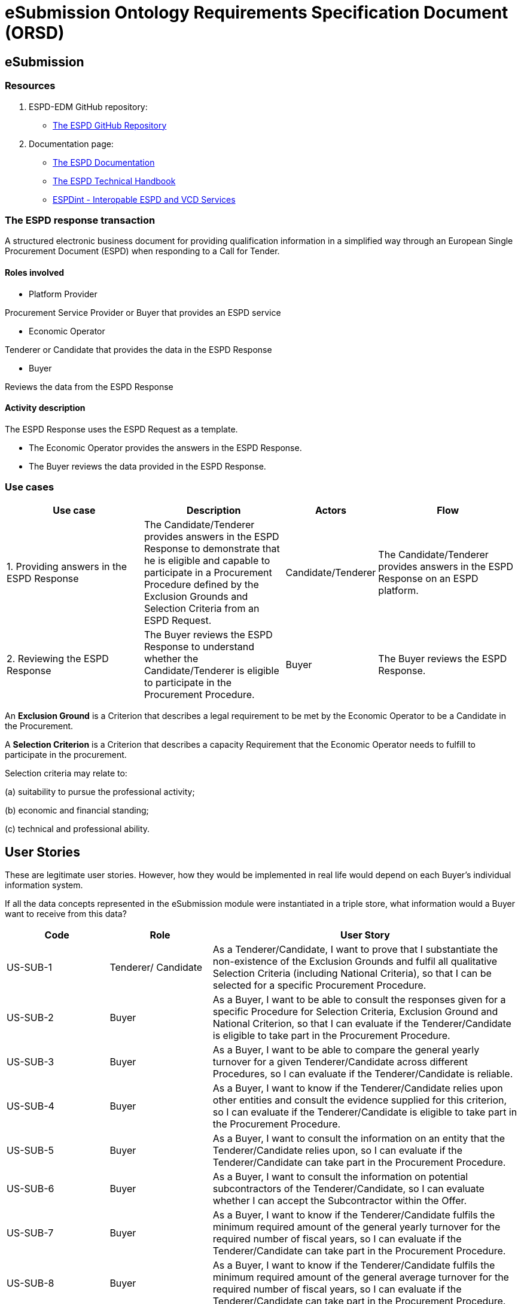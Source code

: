 :doctitle: eSubmission Ontology Requirements Specification Document (ORSD)
:page-code: epo-v4.1.0-rc.1-prod-007
:page-name: ORSD - eSubmissions
:docdate: February 2024

== eSubmission
=== Resources

. ESPD-EDM GitHub repository:

* https://github.com/OP-TED/ESPD-EDM/[The ESPD GitHub Repository]

. Documentation page:

* https://docs.ted.europa.eu/ESPD-EDM/latest/_attachments/ESPD_CM_html/index.html[The ESPD Documentation]

* https://docs.ted.europa.eu/ESPD-EDM/latest/xml_technical_handbook.html[The ESPD Technical Handbook]

* https://wiki.ds.unipi.gr/display/ESPDInt/BIS+41+-+ESPD+V2.0.2[ESPDint - Interopable ESPD and VCD Services]

=== The ESPD response transaction

A structured electronic business document for providing qualification information in a simplified way through an European Single Procurement Document (ESPD) when responding to a Call for Tender.



==== Roles involved

* Platform Provider

Procurement Service Provider or Buyer that provides an ESPD service

* Economic Operator

Tenderer or Candidate that provides the data in the ESPD Response

* Buyer

Reviews the data from the ESPD Response



==== Activity description

The ESPD Response uses the ESPD Request as a template.

* The Economic Operator provides the answers in the ESPD Response.

* The Buyer reviews the data provided in the ESPD Response.

=== Use cases


[cols="2,2,1,2"]

|===
s|Use case|Description|Actors|Flow


|1. Providing answers in the ESPD Response
|The Candidate/Tenderer provides answers in the ESPD Response to demonstrate that he is eligible and capable to participate in a Procurement Procedure defined by the Exclusion Grounds and Selection Criteria from an ESPD Request.
|Candidate/Tenderer
|The Candidate/Tenderer provides answers in the ESPD Response on an ESPD platform.

|2. Reviewing the ESPD Response
|The Buyer reviews the ESPD Response to understand whether the Candidate/Tenderer is eligible to participate in the Procurement Procedure.
|Buyer
|The Buyer reviews the ESPD Response.
|===

An *Exclusion Ground* is a Criterion that describes a legal requirement to be met by the Economic Operator to be a Candidate in the Procurement.

A *Selection Criterion* is a Criterion that describes a capacity Requirement that the Economic Operator needs to fulfill to participate in the procurement.

Selection criteria may relate to:

(a) suitability to pursue the professional activity;

(b) economic and financial standing;

(c) technical and professional ability.

== User Stories

These are legitimate user stories. However, how they would be implemented in real life would depend on each Buyer’s individual information system.

If all the data concepts represented in the eSubmission module were instantiated in a triple store, what information would a Buyer want to receive from this data?

[cols="1,1,3"]
|===
|Code|Role|User Story

|US-SUB-1
|Tenderer/ Candidate
|As a Tenderer/Candidate, I want to prove that I substantiate the non-existence of the Exclusion Grounds and fulfil all qualitative Selection Criteria (including National Criteria), so that I can be selected for a specific Procurement Procedure.

|US-SUB-2
|Buyer
|As a Buyer, I want to be able to consult the responses given for a specific Procedure for Selection Criteria, Exclusion Ground and National Criterion, so that I can evaluate if the Tenderer/Candidate is eligible to take part in the Procurement Procedure.

|US-SUB-3
|Buyer
|As a Buyer, I want to be able to compare the general yearly turnover for a given Tenderer/Candidate across different Procedures, so I can evaluate if the Tenderer/Candidate is reliable.

|US-SUB-4
|Buyer
|As a Buyer, I want to know if the Tenderer/Candidate relies upon other entities and consult the evidence supplied for this criterion, so I can evaluate if the Tenderer/Candidate is eligible to take part in the Procurement Procedure.

|US-SUB-5
|Buyer
|As a Buyer, I want to consult the information on an entity that the Tenderer/Candidate relies upon, so I can evaluate if the Tenderer/Candidate can take part in the Procurement Procedure.

|US-SUB-6
|Buyer
|As a Buyer, I want to consult the information on potential subcontractors of the Tenderer/Candidate, so I can evaluate whether I can accept the Subcontractor within the Offer.

|US-SUB-7
|Buyer
|As a Buyer, I want to know if the Tenderer/Candidate fulfils the minimum required amount of the general yearly turnover for the required number of fiscal years, so I can evaluate if the Tenderer/Candidate can take part in the Procurement Procedure.

|US-SUB-8
|Buyer
|As a Buyer, I want to know if the Tenderer/Candidate fulfils the minimum required amount of the general average turnover for the required number of fiscal years, so I can evaluate if the Tenderer/Candidate can take part in the Procurement Procedure.

|US-SUB-9
|Buyer
|As a Buyer, I want to know if the Tenderer/Candidate fulfils the minimum required amount of the specific average turnover for the required number of fiscal years, so I can evaluate if the Tenderer/Candidate can take part in the Procurement Procedure.

|US-SUB-10
|Buyer
|As a Buyer, I want to know if the Tenderer/Candidate fulfils the minimum required amount of the specific yearly turnover for the required number of fiscal years, so I can evaluate if the Tenderer/Candidate can take part in the Procurement Procedure.

|US-SUB-11
|Buyer
|As a Buyer, I want to know the value for the different financial ratios provided by the Tenderer/Candidate, so I can evaluate if the Tenderer/Candidate can take part in the Procurement Procedure.

|US-SUB-12
|Buyer
|As a Buyer, I want to know if the Tenderer/Candidate fulfils the minimum insured amount in its professional risk indemnity insurance, so I can evaluate if the Tenderer/Candidate can take part in the Procurement Procedure.

|US-SUB-13
|Buyer
|As a Buyer, I want to see if any Tenderers/Candidates were convicted for participating in a criminal organisation, the reason and the period, so I can evaluate which Tenderers/Candidates can take part in the Procurement Procedure.

|US-SUB-14
|Buyer
|As a Buyer, I want to see if any Tenderers/Candidates were convicted for corruption, the reason and the period, so I can evaluate which Tenderers/Candidates can take part in the Procurement Procedure.

|US-SUB-15
|Buyer
|As a Buyer, I want to see if any Tenderers/Candidates were convicted for terrorist offences or offences linked to terrorist activities, the reason and the period, so I can evaluate which Tenderers/Candidates can take part in the Procurement Procedure.

|S-SUB-16
|Buyer
|As a Buyer, I want to see if any Tenderers/Candidates were convicted for money laundering or terrorist financing, the reason and the period, so I can evaluate which Tenderers/Candidates can take part in the Procurement Procedure.

|US-SUB-17
|Buyer
|As a Buyer, I want to see if any Tenderers/Candidates were convicted for fraud, the reason and the period, so I can evaluate which Tenderers/Candidates can take part in the Procurement Procedure.

|S-SUB-18
|Buyer
|As a Buyer, I want to see if any Tenderers/Candidates were convicted for child labour and other forms of trafficking in human beings, the reason and the period, so I can evaluate which Tenderers/Candidates can take part in the Procurement Procedure.

|US-SUB-19
|Buyer
|As a Buyer, I want to see if any Tenderers/Candidates breached the obligations relating to the payment of taxes, the amount concerned and the period, so I can evaluate which Tenderers/Candidates can take part in the Procurement Procedure.

|US-SUB-20
|Buyer
|As a Buyer, I want to see if any Tenderers/Candidates breached the obligations relating to the payment of social security contributions, the amount concerned and the period, so I can evaluate which Tenderers/Candidates can take part in the Procurement Procedure.

|S-SUB-21
|Buyer
|As a Buyer, I want to see if any Tenderers/Candidates breached the obligations in the fields of environmental law, so I can evaluate which Tenderers/Candidates can take part in the Procurement Procedure.

|S-SUB-22
|Buyer
|As a Buyer, I want to see if any Tenderers/Candidates breached the obligations in the fields of social law, so I can evaluate which Tenderers/Candidates can take part in the Procurement Procedure.

|US-SUB-23
|Buyer
|As a Buyer, I want to see if any Tenderers/Candidates breached the obligations in the fields of labour law, so I can evaluate which Tenderers/Candidates can take part in the Procurement Procedure.

|S-SUB-24
|Buyer
|As a Buyer, I want to see if any Tenderers/Candidates are bankrupt and the reason for being nevertheless to perform the contract, so I can evaluate which Tenderers/Candidates can take part in the Procurement Procedure.

|S-SUB-25
|Buyer
|As a Buyer, I want to see if any Tenderers/Candidates are the subject of insolvency or winding-up and the reason for being nevertheless to perform the contract, so I can evaluate which Tenderers/Candidates can take part in the Procurement Procedure.

|US-SUB-26
|Buyer
|As a Buyer, I want to see if any Tenderers/Candidates are in arrangement with creditors and the reason for being nevertheless to perform the contract, so I can evaluate which Tenderers/Candidates can take part in the Procurement Procedure.

|US-SUB-27
|Buyer
|As a Buyer, I want to see if any Tenderers/Candidates are in any analogous situation like bankruptcy arising from a similar procedure under national laws and regulations and the reason for being nevertheless to perform the contract, so I can evaluate which Tenderers/Candidates can take part in the Procurement Procedure.

|US-SUB-28
|Buyer
|As a Buyer, I want to see if any Tenderers/Candidates have their assets being administered by a liquidator or by the court and the reason for being nevertheless to perform the contract, so I can evaluate which Tenderers/Candidates can take part in the Procurement Procedure.

|US-SUB-29
|Buyer
|As a Buyer, I want to see if any Tenderers/Candidates have their business activities suspended and the reason for being nevertheless to perform the contract, so I can evaluate which Tenderers/Candidates can take part in the Procurement Procedure.

|US-SUB-30
|Buyer
|As a Buyer, I want to see if any Tenderers/Candidates are guilty of grave professional misconduct, so I can evaluate which Tenderers/Candidates can take part in the Procurement Procedure.

|US-SUB-31
|Buyer
|As a Buyer, I want to see if any Tenderers/Candidates have entered into agreements with other Tenderers/Candidatess aimed at distorting competition, so I can evaluate which Tenderers/Candidates can take part in the Procurement Procedure.

|US-SUB-32
|Buyer
|As a Buyer, I want to see if any Tenderers/Candidates are aware of any conflict of interest, as indicated in national law, the relevant notice or in the ESPD, the relevant notice or due to their participation in the procurement procedure, so I can evaluate which Tenderers/Candidates can take part in the Procurement Procedure.

|US-SUB-33
|Buyer
|As a Buyer, I want to see if any Tenderers/Candidates or an undertaking related to them advised the contracting authority or contracting entity or otherwise been involved in the preparation of the procurement procedure, so I can evaluate which Tenderers/Candidates can take part in the Procurement Procedure.

|US-SUB-34
|Buyer
|As a Buyer, I want to see if any Tenderers/Candidates experienced that a prior public contract, a prior contract with a contracting entity or a prior concession contract was terminated early, or that damages or other comparable sanctions were imposed in connection with that prior contract, so I can evaluate which Tenderers/Candidates can take part in the Procurement Procedure.

|US-SUB-35
|Buyer
|As a Buyer, I want to see if any Tenderers/Candidates are guilty of misrepresentation, withheld information, unable to provide required documents and obtained confidential information of this procedure, so I can evaluate which Tenderers/Candidates can take part in the Procurement Procedure.
|===




=== Natural Language Statements

. An ESPD Response has an identifier.

. An ESPD Response has an universally unique identifier (UUID).

. An ESPD Response has a date and time of issuance.

. An ESPD Response has a document version identifier.

. An ESPD Response can refer to a previous modification of its content.

. An ESPD Response must refer to only one ESPD Request.

. An ESPD Response can refer to one or many additional documents.

. An ESPD Response must refer to only one Lot.

. An ESPD Response must concern a Procedure.

. An ESPD Response must refer to a Buyer.

. The Buyer must have a postal address.

. The Buyer must have a contact point.

. An ESPD Response may refer to a Service Provider to offer a platform that can be used by both the Buyer and the Tenderer/Candidate.

. The Service Provider must have a postal address.

. The Service Provider must have a contact point.

. An ESPD Response must refer to a Tenderer or a Candidate.

. The Tenderer/Candidate must have a postal address.

. The Tenderer/Candidate must have a contact point.

. The Tenderer/Candidate must provide the distinctive features or characteristics that qualifies it to be a party in a tendering process.

. The Organisation may have one or more legal representatives playing the Tenderer/Candidate role in the Organisation's name.

. The Legal Representative must have Power of Attorney or a Mandate signed by the Organisation.

. The Legal Representative must have a residence address.

. The Legal Representative must have a contact point.

. An ESPD Response must specify at least one Response.

. The Response must be related to a Criterion specified in the ESPD Request.

.  Response may have a code the specifies the confidentiality level.

.  Response may have a cross-reference to the criterion properties which is validated through this response expressed as an identifier.

. The Response may have an applicable period.

.  Response may have multiple response values.

. The response value may have a code the specifies the financial ratio type.

. An ESPD Response may have multiple Evidence.





